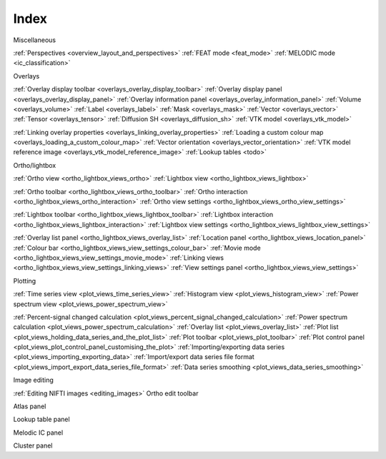 .. _index:

Index
=====

Miscellaneous

:ref:`Perspectives <overview_layout_and_perspectives>`
:ref:`FEAT mode <feat_mode>`
:ref:`MELODIC mode <ic_classification>`



Overlays

:ref:`Overlay display toolbar <overlays_overlay_display_toolbar>`
:ref:`Overlay display panel <overlays_overlay_display_panel>`
:ref:`Overlay information panel <overlays_overlay_information_panel>`
:ref:`Volume <overlays_volume>`
:ref:`Label <overlays_label>`
:ref:`Mask <overlays_mask>`
:ref:`Vector <overlays_vector>`
:ref:`Tensor <overlays_tensor>`
:ref:`Diffusion SH <overlays_diffusion_sh>`
:ref:`VTK model <overlays_vtk_model>`

:ref:`Linking overlay properties <overlays_linking_overlay_properties>`
:ref:`Loading a custom colour map <overlays_loading_a_custom_colour_map>`
:ref:`Vector orientation <overlays_vector_orientation>`
:ref:`VTK model reference image <overlays_vtk_model_reference_image>`
:ref:`Lookup tables <todo>` 


Ortho/lightbox

:ref:`Ortho view <ortho_lightbox_views_ortho>`
:ref:`Lightbox view <ortho_lightbox_views_lightbox>`


:ref:`Ortho toolbar <ortho_lightbox_views_ortho_toolbar>`
:ref:`Ortho interaction <ortho_lightbox_views_ortho_interaction>`
:ref:`Ortho view settings <ortho_lightbox_views_ortho_view_settings>`

:ref:`Lightbox toolbar <ortho_lightbox_views_lightbox_toolbar>`
:ref:`Lightbox interaction <ortho_lightbox_views_lightbox_interaction>`
:ref:`Lightbox view settings <ortho_lightbox_views_lightbox_view_settings>`


:ref:`Overlay list panel <ortho_lightbox_views_overlay_list>`
:ref:`Location panel <ortho_lightbox_views_location_panel>` 
:ref:`Colour bar <ortho_lightbox_views_view_settings_colour_bar>`
:ref:`Movie mode <ortho_lightbox_views_view_settings_movie_mode>`
:ref:`Linking views <ortho_lightbox_views_view_settings_linking_views>` 
:ref:`View settings panel <ortho_lightbox_views_view_settings>`


     
Plotting
          
:ref:`Time series view <plot_views_time_series_view>`
:ref:`Histogram view <plot_views_histogram_view>`
:ref:`Power spectrum view <plot_views_power_spectrum_view>`

:ref:`Percent-signal changed calculation <plot_views_percent_signal_changed_calculation>`
:ref:`Power spectrum calculation <plot_views_power_spectrum_calculation>` 
:ref:`Overlay list <plot_views_overlay_list>`
:ref:`Plot list <plot_views_holding_data_series_and_the_plot_list>`
:ref:`Plot toolbar <plot_views_plot_toolbar>`
:ref:`Plot control panel <plot_views_plot_control_panel_customising_the_plot>`
:ref:`Importing/exporting data series <plot_views_importing_exporting_data>`
:ref:`Import/export data series file format <plot_views_import_export_data_series_file_format>`
:ref:`Data series smoothing <plot_views_data_series_smoothing>`



Image editing

:ref:`Editing NIFTI images <editing_images>`
Ortho edit toolbar

Atlas panel

Lookup table panel

Melodic IC panel

Cluster panel
